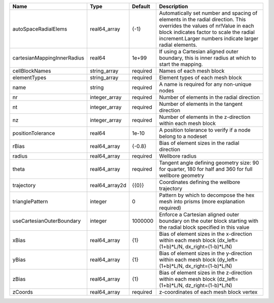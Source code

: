 

=========================== ============== ======== ============================================================================================================================================================================================================================ 
Name                        Type           Default  Description                                                                                                                                                                                                                  
=========================== ============== ======== ============================================================================================================================================================================================================================ 
autoSpaceRadialElems        real64_array   {-1}     Automatically set number and spacing of elements in the radial direction. This overrides the values of nr!Value in each block indicates factor to scale the radial increment.Larger numbers indicate larger radial elements. 
cartesianMappingInnerRadius real64         1e+99    If using a Cartesian aligned outer boundary, this is inner radius at which to start the mapping.                                                                                                                             
cellBlockNames              string_array   required Names of each mesh block                                                                                                                                                                                                     
elementTypes                string_array   required Element types of each mesh block                                                                                                                                                                                             
name                        string         required A name is required for any non-unique nodes                                                                                                                                                                                  
nr                          integer_array  required Number of elements in the radial direction                                                                                                                                                                                   
nt                          integer_array  required Number of elements in the tangent direction                                                                                                                                                                                  
nz                          integer_array  required Number of elements in the z-direction within each mesh block                                                                                                                                                                 
positionTolerance           real64         1e-10    A position tolerance to verify if a node belong to a nodeset                                                                                                                                                                 
rBias                       real64_array   {-0.8}   Bias of element sizes in the radial direction                                                                                                                                                                                
radius                      real64_array   required Wellbore radius                                                                                                                                                                                                              
theta                       real64_array   required Tangent angle defining geometry size: 90 for quarter, 180 for half and 360 for full wellbore geometry                                                                                                                        
trajectory                  real64_array2d {{0}}    Coordinates defining the wellbore trajectory                                                                                                                                                                                 
trianglePattern             integer        0        Pattern by which to decompose the hex mesh into prisms (more explanation required)                                                                                                                                           
useCartesianOuterBoundary   integer        1000000  Enforce a Cartesian aligned outer boundary on the outer block starting with the radial block specified in this value                                                                                                         
xBias                       real64_array   {1}      Bias of element sizes in the x-direction within each mesh block (dx_left=(1+b)*L/N, dx_right=(1-b)*L/N)                                                                                                                      
yBias                       real64_array   {1}      Bias of element sizes in the y-direction within each mesh block (dy_left=(1+b)*L/N, dx_right=(1-b)*L/N)                                                                                                                      
zBias                       real64_array   {1}      Bias of element sizes in the z-direction within each mesh block (dz_left=(1+b)*L/N, dz_right=(1-b)*L/N)                                                                                                                      
zCoords                     real64_array   required z-coordinates of each mesh block vertex                                                                                                                                                                                      
=========================== ============== ======== ============================================================================================================================================================================================================================ 



